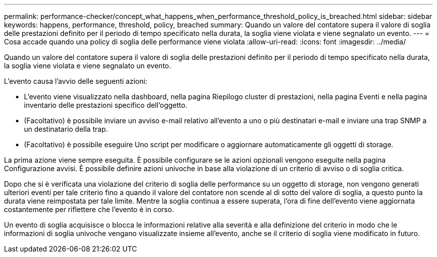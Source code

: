 ---
permalink: performance-checker/concept_what_happens_when_performance_threshold_policy_is_breached.html 
sidebar: sidebar 
keywords: happens, performance, threshold, policy, breached 
summary: Quando un valore del contatore supera il valore di soglia delle prestazioni definito per il periodo di tempo specificato nella durata, la soglia viene violata e viene segnalato un evento. 
---
= Cosa accade quando una policy di soglia delle performance viene violata
:allow-uri-read: 
:icons: font
:imagesdir: ../media/


[role="lead"]
Quando un valore del contatore supera il valore di soglia delle prestazioni definito per il periodo di tempo specificato nella durata, la soglia viene violata e viene segnalato un evento.

L'evento causa l'avvio delle seguenti azioni:

* L'evento viene visualizzato nella dashboard, nella pagina Riepilogo cluster di prestazioni, nella pagina Eventi e nella pagina inventario delle prestazioni specifico dell'oggetto.
* (Facoltativo) è possibile inviare un avviso e-mail relativo all'evento a uno o più destinatari e-mail e inviare una trap SNMP a un destinatario della trap.
* (Facoltativo) è possibile eseguire Uno script per modificare o aggiornare automaticamente gli oggetti di storage.


La prima azione viene sempre eseguita. È possibile configurare se le azioni opzionali vengono eseguite nella pagina Configurazione avvisi. È possibile definire azioni univoche in base alla violazione di un criterio di avviso o di soglia critica.

Dopo che si è verificata una violazione del criterio di soglia delle performance su un oggetto di storage, non vengono generati ulteriori eventi per tale criterio fino a quando il valore del contatore non scende al di sotto del valore di soglia, a questo punto la durata viene reimpostata per tale limite. Mentre la soglia continua a essere superata, l'ora di fine dell'evento viene aggiornata costantemente per riflettere che l'evento è in corso.

Un evento di soglia acquisisce o blocca le informazioni relative alla severità e alla definizione del criterio in modo che le informazioni di soglia univoche vengano visualizzate insieme all'evento, anche se il criterio di soglia viene modificato in futuro.
